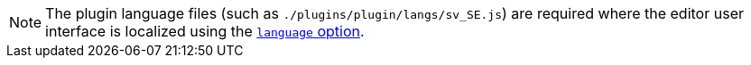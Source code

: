NOTE: The plugin language files (such as `./plugins/plugin/langs/sv_SE.js`) are required where the editor user interface is localized using the xref:configure/localization.adoc#language[`language` option].
